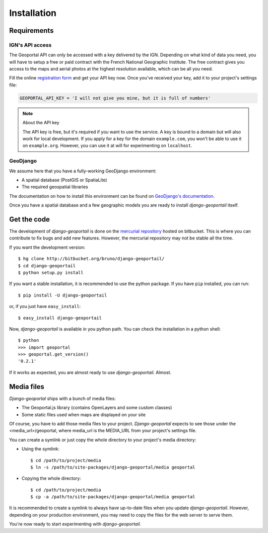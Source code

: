 Installation
============

Requirements
------------

.. _ign-api-access:

IGN's API access
````````````````

The Geoportal API can only be accessed with a key delivered by the IGN.
Depending on what kind of data you need, you will have to setup a free or
paid contract with the French National Geographic Institute. The free
contract gives you access to the maps and aerial photos at the highest
resolution available, which can be all you need.

Fill the online `registration form`_ and get your API key now. Once you've
received your key, add it to your project's settings file:

.. code-block:: python

    GEOPORTAL_API_KEY = 'I will not give you mine, but it is full of numbers'

.. _registration form: https://api.ign.fr/geoportail/registration.do

.. note:: About the API key

   The API key is free, but it's required if you want to use the service. A
   key is bound to a domain but will also work for local development. If you
   apply for a key for the domain ``example.com``, you won't be able to use it
   on ``example.org``. However, you can use it at will for experimenting on
   ``localhost``.

GeoDjango
`````````

We assume here that you have a fully-working GeoDjango environment:

* A spatial database (PostGIS or SpatiaLite)
* The required geospatial libraries

The documentation on how to install this environment can be found on
`GeoDjango's documentation`_.

.. _GeoDjango's documentation: http://geodjango.org/docs/install.html

Once you have a spatial database and a few geographic models you are ready to
install *django-geoportail* itself.

Get the code
------------

The development of *django-geoportail* is done on the `mercurial repository`_
hosted on bitbucket. This is where you can contribute to fix bugs and add new
features. However, the mercurial repository may not be stable all the time.

If you want the development version::

    $ hg clone http://bitbucket.org/bruno/django-geoportail/
    $ cd django-geoportail
    $ python setup.py install

.. _mercurial repository: http://bitbucket.org/bruno/django-geoportail/

If you want a stable installation, it is recommended to use the python
package. If you have ``pip`` installed, you can run::

    $ pip install -U django-geoportail

or, if you just have ``easy_install``::

    $ easy_install django-geoportail

Now, *django-geoportail* is available in you python path. You can check the
installation in a python shell::

    $ python
    >>> import geoportal
    >>> geoportal.get_version()
    '0.2.1'

If it works as expected, you are almost ready to use *django-geoportail*.
Almost.

Media files
-----------

*Django-geoportal* ships with a bunch of media files:

* The Geoportal.js library (contains OpenLayers and some custom classes)
* Some static files used when maps are displayed on your site

Of course, you have to add those media files to your project.
*Django-geoportal* expects to see those under the <media_url>/geoportal, where
media_url is the MEDIA_URL from your project's settings file.

You can create a symlink or just copy the whole directory to your project's
media directory:

* Using the symlink::

      $ cd /path/to/project/media
      $ ln -s /path/to/site-packages/django-geoportal/media geoportal

* Copying the whole directory::

      $ cd /path/to/project/media
      $ cp -a /path/to/site-packages/django-geoportal/media geoportal

It is recommended to create a symlink to always have up-to-date files when you
update *django-geoportail*. However, depending on your production environment,
you may need to copy the files for the web server to serve them.

You're now ready to start experimenting with *django-geoportail*.
